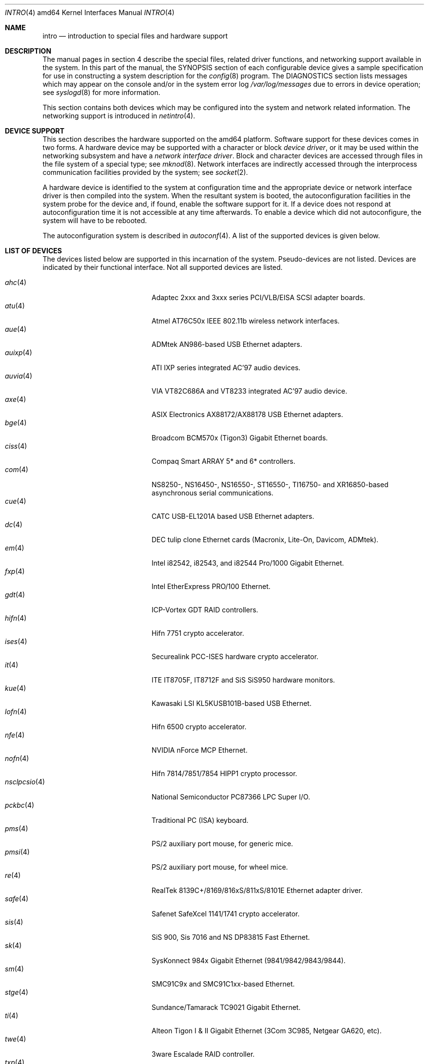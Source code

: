 .\"	$OpenBSD: intro.4,v 1.25 2006/06/27 14:21:26 jmc Exp $
.\"
.\" Copyright (c) 1994 Christopher G. Demetriou
.\" All rights reserved.
.\"
.\" Redistribution and use in source and binary forms, with or without
.\" modification, are permitted provided that the following conditions
.\" are met:
.\" 1. Redistributions of source code must retain the above copyright
.\"    notice, this list of conditions and the following disclaimer.
.\" 2. Redistributions in binary form must reproduce the above copyright
.\"    notice, this list of conditions and the following disclaimer in the
.\"    documentation and/or other materials provided with the distribution.
.\" 3. All advertising materials mentioning features or use of this software
.\"    must display the following acknowledgement:
.\"      This product includes software developed by Christopher G. Demetriou.
.\" 3. The name of the author may not be used to endorse or promote products
.\"    derived from this software without specific prior written permission
.\"
.\" THIS SOFTWARE IS PROVIDED BY THE AUTHOR ``AS IS'' AND ANY EXPRESS OR
.\" IMPLIED WARRANTIES, INCLUDING, BUT NOT LIMITED TO, THE IMPLIED WARRANTIES
.\" OF MERCHANTABILITY AND FITNESS FOR A PARTICULAR PURPOSE ARE DISCLAIMED.
.\" IN NO EVENT SHALL THE AUTHOR BE LIABLE FOR ANY DIRECT, INDIRECT,
.\" INCIDENTAL, SPECIAL, EXEMPLARY, OR CONSEQUENTIAL DAMAGES (INCLUDING, BUT
.\" NOT LIMITED TO, PROCUREMENT OF SUBSTITUTE GOODS OR SERVICES; LOSS OF USE,
.\" DATA, OR PROFITS; OR BUSINESS INTERRUPTION) HOWEVER CAUSED AND ON ANY
.\" THEORY OF LIABILITY, WHETHER IN CONTRACT, STRICT LIABILITY, OR TORT
.\" (INCLUDING NEGLIGENCE OR OTHERWISE) ARISING IN ANY WAY OUT OF THE USE OF
.\" THIS SOFTWARE, EVEN IF ADVISED OF THE POSSIBILITY OF SUCH DAMAGE.
.\"
.Dd January 29, 2004
.Dt INTRO 4 amd64
.Os
.Sh NAME
.Nm intro
.Nd introduction to special files and hardware support
.Sh DESCRIPTION
The manual pages in section 4 describe the special files,
related driver functions, and networking support
available in the system.
In this part of the manual, the
.Tn SYNOPSIS
section of
each configurable device gives a sample specification
for use in constructing a system description for the
.Xr config 8
program.
The
.Tn DIAGNOSTICS
section lists messages which may appear on the console
and/or in the system error log
.Pa /var/log/messages
due to errors in device operation;
see
.Xr syslogd 8
for more information.
.Pp
This section contains both devices
which may be configured into the system
and network related information.
The networking support is introduced in
.Xr netintro 4 .
.Sh DEVICE SUPPORT
This section describes the hardware supported on the amd64 platform.
Software support for these devices comes in two forms.
A hardware device may be supported with a character or block
.Em device driver ,
or it may be used within the networking subsystem and have a
.Em network interface driver .
Block and character devices are accessed through files in the file
system of a special type; see
.Xr mknod 8 .
Network interfaces are indirectly accessed through the interprocess
communication facilities provided by the system; see
.Xr socket 2 .
.Pp
A hardware device is identified to the system at configuration time
and the appropriate device or network interface driver is then compiled
into the system.
When the resultant system is booted, the autoconfiguration facilities
in the system probe for the device and, if found, enable the software
support for it.
If a device does not respond at autoconfiguration
time it is not accessible at any time afterwards.
To enable a device which did not autoconfigure,
the system will have to be rebooted.
.Pp
The autoconfiguration system is described in
.Xr autoconf 4 .
A list of the supported devices is given below.
.Sh LIST OF DEVICES
The devices listed below are supported in this incarnation of
the system.
Pseudo-devices are not listed.
Devices are indicated by their functional interface.
Not all supported devices are listed.
.Pp
.Bl -tag -width pcdisplay(4) -compact -offset indent
.\" .It Xr aac 4
.\" Adaptec "FSA" family (Adaptec AAC, Dell PERC, HP NetRaid) RAID controllers.
.\" .It Xr addcom 4
.\" Addonics FlexPort serial boards.
.\" .It Xr adv 4
.\" AdvanSys PCI narrow SCSI Host Adapters.
.\" .It Xr adw 4
.\" AdvanSys PCI wide SCSI Host Adapters.
.\" .It Xr aha 4
.\" Adaptec 154x ISA SCSI adapter boards.
.\" .It Xr ahb 4
.\" Adaptec 1742 EISA SCSI adapter boards.
.It Xr ahc 4
Adaptec 2xxx and 3xxx series PCI/VLB/EISA SCSI adapter boards.
.\" .It Xr aic 4
.\" Adaptec AIC-6260, Adaptec AIC-6360, Adaptec 152x, and SoundBlaster SCSI boards.
.\" .It Xr amdpm 4
.\" AMD-756/766/768/8111 Power Management controller.
.\" .It Xr ami 4
.\" American Megatrends Inc. MegaRAID Controllers.
.\" .It Xr an 4
.\" Aironet Communications 4500/4800 IEEE 802.11FH/b wireless network adapters.
.\" .It Xr apm 4
.\" Advanced Power Management.
.\" .It Xr aria 4
.\" Sierra Semiconductor Aria 16 sound cards.
.\" .It Xr ast 4
.\" Multiplexing serial communications card first made by AST.
.It Xr atu 4
Atmel AT76C50x IEEE 802.11b wireless network interfaces.
.It Xr aue 4
ADMtek AN986-based USB Ethernet adapters.
.\" .It Xr auich 4
.\" Intel 82801AA/AB/BA and 440MX PCI audio.
.It Xr auixp 4
ATI IXP series integrated AC'97 audio devices.
.It Xr auvia 4
VIA VT82C686A and VT8233 integrated AC'97 audio device.
.\" .It Xr awi 4
.\" BayStack 650 PCMCIA wireless network adapter.
.It Xr axe 4
ASIX Electronics AX88172/AX88178 USB Ethernet adapters.
.\" .It Xr az 4
.\" Aztech/PackardBell FM Radio card.
.It Xr bge 4
Broadcom BCM570x (Tigon3) Gigabit Ethernet boards.
.\" .It Xr bha 4
.\" Buslogic BT-445, BT-74x, and BT-9xx SCSI boards.
.\" .It Xr bktr 4
.\" Brooktree video capture.
.\" .It Xr boca 4
.\" BOCA serial cards.
.\" .It Xr cac 4
.\" Compaq Smart ARRAY RAID controllers.
.It Xr ciss 4
Compaq Smart ARRAY 5* and 6* controllers.
.\" .It Xr clcs 4
.\" Cirrus Logic CS4280 audio.
.\" .It Xr clct 4
.\" Cirrus Logic CS4281 audio.
.\" .It Xr cmpci 4
.\" C-Media CMI8x38 audio.
.\" .It Xr cnw 4
.\" Xircom CreditCard Netwave wireless network adapter.
.It Xr com 4
NS8250-, NS16450-, NS16550-, ST16550-, TI16750- and XR16850-based asynchronous
serial communications.
.It Xr cue 4
CATC USB-EL1201A based USB Ethernet adapters.
.\" .It Xr cy 4
.\" Cyclades Cyclom-4Y, -8Y, and -16Y asynchronous serial adapters.
.\" .It Xr cz 4
.\" Cyclades Cyclades-Z asynchronous serial adapters.
.It Xr dc 4
DEC tulip clone Ethernet cards (Macronix, Lite-On, Davicom, ADMtek).
.\" .It Xr de 4
.\" DEC tulip-based Ethernet cards.
.\" .It Xr dpt 4
.\" DPT SmartCache/SmartRAID III and IV SCSI controllers.
.\" .It Xr eap 4
.\" Ensoniq AudioPCI (ES137x) audio.
.\" .It Xr ec 4
.\" 3Com EtherLink II Ethernet (3C503).
.\" .It Xr ef 4
.\" 3Com Fast EtherLink ISA Ethernet (3C515).
.\" .It Xr eg 4
.\" 3Com EtherLink Plus Ethernet (3C505).
.\" .It Xr el 4
.\" 3Com EtherLink Ethernet (3C501).
.\" .It Xr elansc 4
.\" AMD Elan SC520 System Controller.
.It Xr em 4
Intel i82542, i82543, and i82544 Pro/1000 Gigabit Ethernet.
.\" .It Xr emu 4
.\" Creative Labs SBLive!, PCI 512, and Audigy audio.
.\" .It Xr ep 4
.\" 3Com EtherLink III Ethernet (3C5x9, 3C59x).
.\".It Xr epic 4
.\" SMC 83C170 (EPIC) 10/100 Mbps Ethernet cards.
.\" .It Xr esa 4
.\" ESS Alegro 1 and Maestro 3 audio.
.\" .It Xr eso 4
.\" ESS Technology Solo-1 PCI AudioDrive (ES1938/ES1946) audio.
.\" .It Xr ess 4
.\" ESS Technology AudioDrive (ESS 1788, 1888, 1887 and 888) audio.
.\" .It Xr ex 4
.\" Intel EtherExpress PRO/10 Ethernet cards.
.\" .It Xr fdc 4
.\" Floppy disk controllers.
.\" .It Xr fea 4
.\" .Tn DEC
.\" DEFEA PCI FDDI controller.
.\" .It Xr fms 4
.\" Forte Media FM801 audio.
.\" .It Xr fpa 4
.\" .Tn DEC
.\" DEFPA PCI FDDI controller.
.It Xr fxp 4
.Tn Intel
EtherExpress PRO/100 Ethernet.
.It Xr gdt 4
ICP-Vortex GDT RAID controllers.
.\" .It Xr geodesc 4
.\" Geode SC1100 System Controller.
.\" .It Xr gtp 4
.\" Gemtek PCI FM radio adapter.
.\" .It Xr gus 4
.\" Gravis UltraSound and UltraSound/MAX audio.
.It Xr hifn 4
Hifn 7751 crypto accelerator.
.\" .It Xr hsq 4
.\" Hostess multiplexing serial communications boards.
.\" .It Xr ie 4
.\" StarLAN 10, EN100, StarLan Fiber, and 3Com 3c507 Ethernet.
.\" .It Xr iha 4
.\" Initio INIC-940 and INIC-950 based SCSI interfaces.
.\" .It Xr iop 4
.\" I2O adapter.
.It Xr ises 4
Securealink PCC-ISES hardware crypto accelerator.
.\" .It Xr isp 4
.\" QLogic PCI SCSI controllers.
.It Xr it 4
ITE IT8705F, IT8712F and SiS SiS950 hardware monitors.
.\" .It Xr joy 4
.\" Joystick.
.It Xr kue 4
Kawasaki LSI KL5KUSB101B-based USB Ethernet.
.\" .It Xr lc 4
.\" .Tn DEC
.\" EtherWORKS III Ethernet.
.\" .It Xr lge 4
.\" Level 1 LXT1001 NetCellerator PCI Gigabit Ethernet.
.\" .It Xr lmc 4
.\" Lan Media Corporation SS1/DS1/HSSI/DS3 PCI WAN adapters.
.\" .It Xr lms 4
.\" Logitech-style bus mouse.
.It Xr lofn 4
Hifn 6500 crypto accelerator.
.\" .It Xr lpt 4
.\" Parallel port.
.\".It Xr maestro 4
.\"ESS Maestro 1, 2 and 2E audio.
.\".It Xr mcd 4
.\"Mitsumi CD-ROM drives.
.\".It Xr mms 4
.\"Microsoft-style bus mouse.
.\".It Xr ne 4
.\"Novell NE1000 and 2000 Ethernet interface.
.\".It Xr neo 4
.\"NeoMagic 256AV/ZX audio.
.It Xr nfe 4
NVIDIA nForce MCP Ethernet.
.\".It Xr nge 4
.\"National Semiconductor PCI Gigabit Ethernet.
.It Xr nofn 4
Hifn 7814/7851/7854 HIPP1 crypto processor.
.\".It Xr npx 4
.\"Numeric Processing Extension coprocessor and emulator.
.It Xr nsclpcsio 4
National Semiconductor PC87366 LPC Super I/O.
.\".It Xr opl 4
.\"Yamaha OPL2 and OPL3 FM synthesizer.
.\".It Xr pas 4
.\"ProAudio spectrum audio.
.\".It Xr pcdisplay 4
.\"PC display adapter driver for MDA or CGA compatible adapters.
.It Xr pckbc 4
Traditional PC (ISA) keyboard.
.\".It Xr pctr 4
.\"CPU performance counter registers.
.It Xr pms 4
PS/2 auxiliary port mouse, for generic mice.
.It Xr pmsi 4
PS/2 auxiliary port mouse, for wheel mice.
.\".It Xr pss 4
.\"Personal Sound System audio.
.\".It Xr puc 4
.\"PCI ``universal'' communications card driver.
.\".It Xr ray 4
.\"Raytheon Raylink/WebGear Aviator wireless network adapter.
.It Xr re 4
RealTek 8139C+/8169/816xS/811xS/8101E Ethernet adapter driver.
.\".It Xr rl 4
.\"Realtek 8129/8139 Ethernet.
.\".It Xr rt 4
.\"AIMS Lab Radiotrack FM radio adapter.
.\".It Xr rtfps 4
.\"Another multiplexing serial communications card.
.It Xr safe 4
Safenet SafeXcel 1141/1741 crypto accelerator.
.\".It Xr sb 4
.\"Sound Blaster card.
.\".It Xr sea 4
.\"Seagate/Future Domain SCSI cards.
.\".It Xr sf 4
.\"Adaptec AIC-6915 Starfire PCI Fast Ethernet.
.\".It Xr sf2r 4
.\"SoundForte RadioLink SF16-FMR2 FM radio adapter.
.\".It Xr sf4r 4
.\"SoundForte RadioLink SF64-PCR FM radio adapter.
.\".It Xr sfr 4
.\"SoundForte RadioLink SF16-FMR FM radio adapter.
.\".It Xr siop 4
.\"LSI/Symbios Logic/NCR 53c8xx SCSI adapter boards.
.It Xr sis 4
SiS 900, Sis 7016 and NS DP83815 Fast Ethernet.
.It Xr sk 4
SysKonnect 984x Gigabit Ethernet (9841/9842/9843/9844).
.It Xr sm 4
SMC91C9x and SMC91C1xx-based Ethernet.
.\".It Xr speaker 4
.\"Console speaker.
.\".It Xr ste 4
.\"Sundance Technologies ST201 Fast Ethernet.
.It Xr stge 4
Sundance/Tamarack TC9021 Gigabit Ethernet.
.\".It Xr sv 4
.\"S3 SonicVibes cards.
.\".It Xr tcic 4
.\"Databook PCMCIA controllers.
.It Xr ti 4
Alteon Tigon I & II Gigabit Ethernet (3Com 3C985, Netgear GA620, etc).
.\".It Xr tl 4
.\"Texas Instruments ThunderLAN Ethernet.
.\".It Xr tr 4
.\"IBM TROPIC Token-Ring adapters.
.\".It Xr trm 4
.\"TRM-S1040 based PCI SCSI Host Adapters.
.It Xr twe 4
3ware Escalade RAID controller.
.It Xr txp 4
3Com 3XP Typhoon/Sidewinder (3CR990) Ethernet.
.It Xr uaudio 4
USB audio devices.
.It Xr ubsec 4
Broadcom Bluesteelnet uBsec 5501, 5601, 5805, and 5820.
.It Xr udav 4
Davicom DM9601 USB Ethernet adapters.
.It Xr udsbr 4
D-Link DSB-R100 USB radio adapter.
.It Xr uftdi 4
FTDI FT8U100AX-based USB serial adapters.
.\".It Xr uha 4
.\"Ultrastor ISA and EISA SCSI adapter cards.
.It Xr ukbd 4
USB keyboard.
.It Xr ulpt 4
USB printers.
.It Xr umass 4
USB mass storage.
.It Xr umct 4
MCT USB-RS232 serial adapter.
.It Xr umidi 4
USB MIDI devices.
.It Xr umodem 4
USB modems.
.It Xr ums 4
USB mouse.
.It Xr upl 4
Prolific PL2301/PL2302-based host-to-host USB connectors.
.It Xr uplcom 4
I/O Data USB-RSAQ2 USB serial adapters.
.\".It Xr urio 4
.\"Diamond Multimedia Rio MP3 device interface.
.It Xr url 4
Realtek RTL8150L USB Ethernet adapter.
.It Xr uscanner 4
USB scanners.
.It Xr usscanner 4
SCSI-over-USB scanners.
.It Xr uvisor 4
Handspring Visor device interface.
.It Xr uyap 4
YAP phone firmware interface.
.It Xr vga 4
PC display adapter driver for VGA compatible adapters.
.It Xr vge 4
VIA VT6122 Gigabit Ethernet.
.It Xr vr 4
VIA Rhine Ethernet.
.\".It Xr wb 4
.\"Winbond W89C840F Fast Ethernet.
.\".It Xr wdc 4
.\"Standard ISA Western Digital type hard drive controllers.
.\"MFM, RLL, ESDI, and IDE.
.\".It Xr wds 4
.\"WD-7000 SCSI host adapters.
.\".It Xr wdt 4
.\"Industrial Computer Source PCI-WDT50x watchdog timer cards.
.\".It Xr we 4
.\"Western Digital/SMC WD 80x3, SMC Elite Ultra and SMC EtherEZ Ethernet cards.
.It Xr wi 4
WaveLAN/IEEE, PRISM 2-3 and Spectrum24 IEEE 802.11b wireless network adapters.
.\".It Xr wss 4
.\"Windows Sound System audio.
.\".It Xr wt 4
.\"Wangtek and compatible tape drives.
.\"QIC-02 and QIC-36.
.\".It Xr xe 4
.\"Xircom PCMCIA Ethernet.
.It Xr xl 4
3Com EtherLink XL and Fast EtherLink XL (3c9xx).
.\".It Xr yds 4
.\"Yamaha DS-XG audio.
.\".It Xr ym 4
.\"Yamaha OPL3-SAx audio.
.El
.Sh SEE ALSO
.Xr autoconf 4 ,
.Xr config 8
.Sh HISTORY
The
amd64
.Nm intro
first appeared in
.Ox 3.5 .
